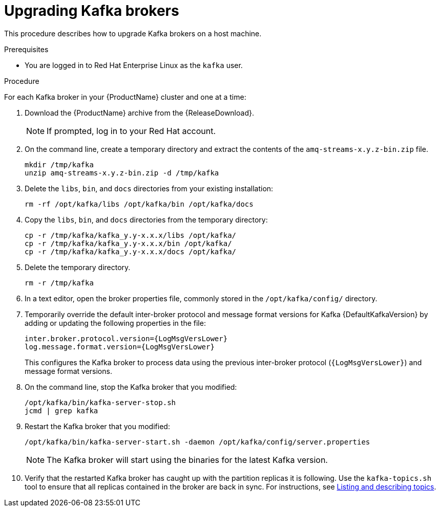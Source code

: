 // Module included in the following assemblies:
//
// assembly-upgrading-brokers.adoc

[id='proc-upgrading-kafka-brokers-to-amq-streams-{context}']

= Upgrading Kafka brokers

This procedure describes how to upgrade Kafka brokers on a host machine.

.Prerequisites

* You are logged in to Red Hat Enterprise Linux as the `kafka` user.

.Procedure

For each Kafka broker in your {ProductName} cluster and one at a time:

. Download the {ProductName} archive from the {ReleaseDownload}.
+
NOTE: If prompted, log in to your Red Hat account.

. On the command line, create a temporary directory and extract the contents of the `amq-streams-x.y.z-bin.zip` file.
+
[source,shell,subs=+quotes]
----
mkdir /tmp/kafka
unzip amq-streams-x.y.z-bin.zip -d /tmp/kafka
----

. Delete the `libs`, `bin`, and `docs` directories from your existing installation:
+
[source,shell,subs=+quotes]
----
rm -rf /opt/kafka/libs /opt/kafka/bin /opt/kafka/docs
----

. Copy the `libs`, `bin`, and `docs` directories from the temporary directory:
+
[source,shell,subs=+quotes]
----
cp -r /tmp/kafka/kafka_y.y-x.x.x/libs /opt/kafka/
cp -r /tmp/kafka/kafka_y.y-x.x.x/bin /opt/kafka/
cp -r /tmp/kafka/kafka_y.y-x.x.x/docs /opt/kafka/
----

. Delete the temporary directory.
+
[source,shell,subs=+quotes]
----
rm -r /tmp/kafka
----

. In a text editor, open the broker properties file, commonly stored in the `/opt/kafka/config/` directory.

. Temporarily override the default inter-broker protocol and message format versions for Kafka {DefaultKafkaVersion} by adding or updating the following properties in the file:
+
[source,shell,subs="+quotes,attributes"]
----
inter.broker.protocol.version={LogMsgVersLower}
log.message.format.version={LogMsgVersLower}
----
+
This configures the Kafka broker to process data using the previous inter-broker protocol (`{LogMsgVersLower}`) and message format versions.

. On the command line, stop the Kafka broker that you modified:
+
[source,shell,subs=+quotes]
----
/opt/kafka/bin/kafka-server-stop.sh
jcmd | grep kafka
----

. Restart the Kafka broker that you modified:
+
[source,shell,subs=+quotes]
----
/opt/kafka/bin/kafka-server-start.sh -daemon /opt/kafka/config/server.properties
----
+
NOTE: The Kafka broker will start using the binaries for the latest Kafka version.

. Verify that the restarted Kafka broker has caught up with the partition replicas it is following. Use the `kafka-topics.sh` tool to ensure that all replicas contained in the broker are back in sync. For instructions, see xref:proc-describing-a-topic-{context}[Listing and describing topics].
